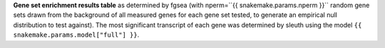 **Gene set enrichment results table** as determined by fgsea (with nperm=``{{ snakemake.params.nperm }}`` random gene sets drawn from the background of all measured genes for each gene set tested, to generate an empirical null distribution to test against). The most significant transcript of each gene was determined by sleuth using the model ``{{ snakemake.params.model["full"] }}``.

